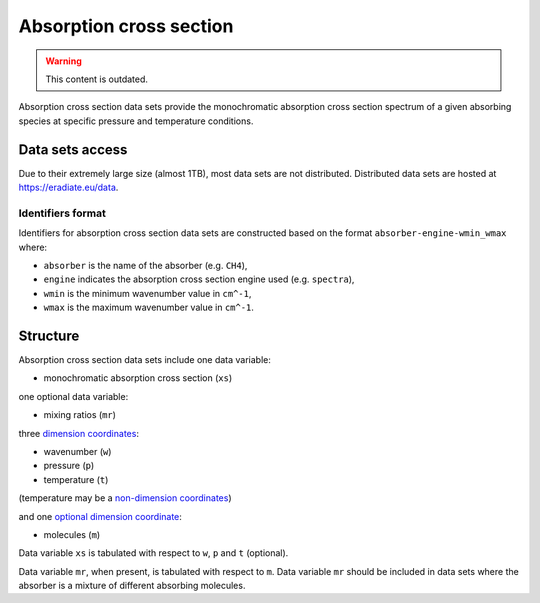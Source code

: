 .. _sec-user_guide-data-absorption:

Absorption cross section
========================

.. warning:: This content is outdated.

Absorption cross section data sets provide the monochromatic absorption cross
section spectrum of a given absorbing species at specific pressure and
temperature conditions.

Data sets access
----------------
Due to their extremely large size (almost 1TB), most data sets are not
distributed.
Distributed data sets are hosted at
`https://eradiate.eu/data <https://eradiate.eu/data>`_.

Identifiers format
^^^^^^^^^^^^^^^^^^

Identifiers for absorption cross section data sets
are constructed based on the format ``absorber-engine-wmin_wmax`` where:

* ``absorber`` is the name of the absorber (e.g. ``CH4``),
* ``engine`` indicates the absorption cross section engine used (e.g. ``spectra``),
* ``wmin`` is the minimum wavenumber value in ``cm^-1``,
* ``wmax`` is the maximum wavenumber value in ``cm^-1``.

Structure
---------

Absorption cross section data sets include one data variable:

* monochromatic absorption cross section (``xs``)

one optional data variable:

* mixing ratios (``mr``)

three
`dimension coordinates <http://xarray.pydata.org/en/stable/data-structures.html#coordinates>`_:

* wavenumber (``w``)
* pressure (``p``)
* temperature (``t``)

(temperature may be a
`non-dimension coordinates <http://xarray.pydata.org/en/stable/data-structures.html#coordinates>`_)

and one
`optional dimension coordinate <http://xarray.pydata.org/en/stable/data-structures.html#coordinates>`_:

* molecules (``m``)

Data variable ``xs`` is tabulated with respect to ``w``, ``p`` and ``t``
(optional).

Data variable ``mr``, when present, is tabulated with respect to ``m``.
Data variable ``mr`` should be included in data sets where the absorber is a
mixture of different absorbing molecules.
